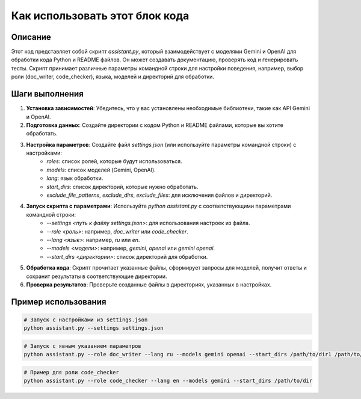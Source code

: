 Как использовать этот блок кода
========================================================================================

Описание
-------------------------
Этот код представляет собой скрипт `assistant.py`, который взаимодействует с моделями Gemini и OpenAI для обработки кода Python и README файлов. Он может создавать документацию, проверять код и генерировать тесты. Скрипт принимает различные параметры командной строки для настройки поведения, например, выбор роли (doc_writer, code_checker), языка, моделей и директорий для обработки.

Шаги выполнения
-------------------------
1. **Установка зависимостей**: Убедитесь, что у вас установлены необходимые библиотеки, такие как API Gemini и OpenAI.

2. **Подготовка данных**: Создайте директории с кодом Python и README файлами, которые вы хотите обработать.

3. **Настройка параметров**: Создайте файл `settings.json` (или используйте параметры командной строки) с настройками:
    - `roles`: список ролей, которые будут использоваться.
    - `models`: список моделей (Gemini, OpenAI).
    - `lang`: язык обработки.
    - `start_dirs`: список директорий, которые нужно обработать.
    - `exclude_file_patterns`, `exclude_dirs`, `exclude_files`: для исключения файлов и директорий.

4. **Запуск скрипта с параметрами**: Используйте `python assistant.py` с соответствующими параметрами командной строки:
    - `--settings <путь к файлу settings.json>`: для использования настроек из файла.
    - `--role <роль>`: например, `doc_writer` или `code_checker`.
    - `--lang <язык>`: например, `ru` или `en`.
    - `--models <модели>`: например, `gemini`, `openai` или `gemini openai`.
    - `--start_dirs <директории>`: список директорий для обработки.


5. **Обработка кода**: Скрипт прочитает указанные файлы, сформирует запросы для моделей, получит ответы и сохранит результаты в соответствующие директории.

6. **Проверка результатов**: Проверьте созданные файлы в директориях, указанных в настройках.


Пример использования
-------------------------
.. code-block:: bash

    # Запуск с настройками из settings.json
    python assistant.py --settings settings.json

.. code-block:: bash

    # Запуск с явным указанием параметров
    python assistant.py --role doc_writer --lang ru --models gemini openai --start_dirs /path/to/dir1 /path/to/dir2

.. code-block:: bash

    # Пример для роли code_checker
    python assistant.py --role code_checker --lang en --models gemini --start_dirs /path/to/dir